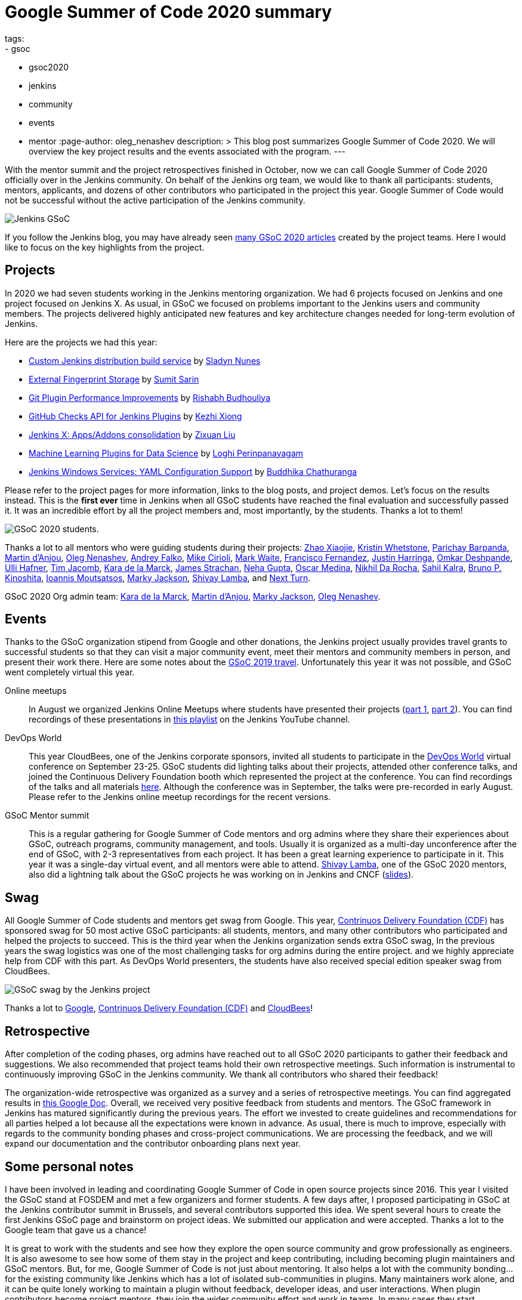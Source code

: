 = Google Summer of Code 2020 summary
tags:
- gsoc
- gsoc2020
- jenkins
- community
- events
- mentor
:page-author: oleg_nenashev
description: >
  This blog post summarizes Google Summer of Code 2020.
  We will overview the key project results and the events associated with the program.
---

With the mentor summit and the project retrospectives finished in October,
now we can call Google Summer of Code 2020 officially over in the Jenkins community.
On behalf of the Jenkins org team, we would like to thank all participants: students, mentors, applicants, and dozens of other contributors who participated in the project this year.
Google Summer of Code would not be successful without the active participation of the Jenkins community.

image:/images/gsoc/jenkins-gsoc-logo_small.png[Jenkins GSoC, role=center, float=right]

If you follow the Jenkins blog, you may have already seen link:/node/tags/gsoc2020/[many GSoC 2020 articles] created by the project teams.
Here I would like to focus on the key highlights from the project.

== Projects

In 2020 we had seven students working in the Jenkins mentoring organization.
We had 6 projects focused on Jenkins and one project focused on Jenkins X.
As usual, in GSoC we focused on problems important to the Jenkins users and community members.
The projects delivered highly anticipated new features and key architecture changes
needed for long-term evolution of Jenkins.

Here are the projects we had this year:

* link:/projects/gsoc/2020/projects/custom-jenkins-distribution-build-service[Custom Jenkins distribution build service] by link:/blog/authors/sladyn98[Sladyn Nunes]
* link:/projects/gsoc/2020/projects/external-fingerprint-storage[External Fingerprint Storage] by link:/blog/authors/stellargo[Sumit Sarin]
* link:/projects/gsoc/2020/projects/git-plugin-performance[Git Plugin Performance Improvements] by link:/blog/authors/rishabhbudhouliya[Rishabh Budhouliya]
* link:/projects/gsoc/2020/projects/github-checks[GitHub Checks API for Jenkins Plugins] by link:/blog/authors/XiongKezhi[Kezhi Xiong]
* link:/projects/gsoc/2020/projects/jenkins-x-apps-consolidation[Jenkins X: Apps/Addons consolidation] by link:/blog/authors/nodece[Zixuan Liu]
* link:/projects/gsoc/2020/projects/machine-learning[Machine Learning Plugins for Data Science] by link:/blog/authors/loghijiaha[Loghi Perinpanayagam]
* link:/projects/gsoc/2020/projects/winsw-yaml-configs[Jenkins Windows Services: YAML Configuration Support] by link:/blog/authors/buddhikac96[Buddhika Chathuranga]

Please refer to the project pages for more information, links to the blog posts, and project demos.
Let's focus on the results instead.
This is the **first ever** time in Jenkins when all GSoC students have reached the final evaluation and successfully passed it.
It was an incredible effort by all the project members and, most importantly, by the students. Thanks a lot to them!

image:/images/gsoc/2020/summary_report/student_photos.png[GSoC 2020 students].

Thanks a lot to all mentors who were guiding students during their projects:
link:/blog/authors/linuxsuren[Zhao Xiaojie],
link:/blog/authors/kwhetstone[Kristin Whetstone],
link:/blog/authors/baymac[Parichay Barpanda],
link:/blog/authors/martinda[Martin d'Anjou],
link:/blog/authors/oleg_nenashev[Oleg Nenashev],
link:/blog/authors/afalko[Andrey Falko],
link:/blog/authors/mikecirioli[Mike Cirioli],
link:/blog/authors/markewaite[Mark Waite],
link:/blog/authors/fcojfernandez[Francisco Fernandez],
link:/blog/authors/justinharringa[Justin Harringa],
link:/blog/authors/omkar_dsd[Omkar Deshpande],
link:/blog/authors/uhafner[Ulli Hafner],
link:/blog/authors/timja[Tim Jacomb],
link:/blog/authors/marckk[Kara de la Marck],
link:/blog/authors/jstrachan[James Strachan],
link:/blog/authors/nehagup[Neha Gupta],
link:/blog/authors/sharepointoscar[Oscar Medina],
link:/blog/authors/nikhildarocha[Nikhil Da Rocha],
link:/blog/authors/sahilrkalra[Sahil Kalra],
link:/blog/authors/kinow[Bruno P. Kinoshita],
link:/blog/authors/imoutsatsos[Ioannis Moutsatsos],
link:/blog/authors/markyjackson-taulia[Marky Jackson],
link:/blog/authors/shivaylamba[Shivay Lamba], and
link:/blog/authors/nextturn[Next Turn].

GSoC 2020 Org admin team:
link:/blog/authors/marckk/[Kara de la Marck],
link:/blog/authors/martinda[Martin d'Anjou],
link:/blog/authors/markyjackson-taulia[Marky Jackson], 
link:/blog/authors/oleg_nenashev[Oleg Nenashev].

== Events

Thanks to the GSoC organization stipend from Google and other donations,
the Jenkins project usually provides travel grants to successful students so that they can visit a major community event, meet their mentors and community members in person, and present their work there.
Here are some notes about the link:/blog/2020/01/29/gsoc-report/#gsoc-team-at-devops-world-jenkins-world[GSoC 2019 travel].
Unfortunately this year it was not possible, and GSoC went completely virtual this year.

Online meetups::
In August we organized Jenkins Online Meetups where students have presented their projects
(link:https://www.meetup.com/Jenkins-online-meetup/events/272722782/[part 1], link:https://www.meetup.com/Jenkins-online-meetup/events/272722843/[part 2]).
You can find recordings of these presentations in link:https://www.youtube.com/playlist?list=PLN7ajX_VdyaNZ9rU46k0uT14KAcq3_z68[this playlist] on the Jenkins YouTube channel.

DevOps World::
This year CloudBees, one of the Jenkins corporate sponsors, invited all students to participate in the link:https://www.cloudbees.com/devops-world[DevOps World] virtual conference on September 23-25.
GSoC students did lighting talks about their projects, attended other conference talks, and joined the Continuous Delivery Foundation booth which represented the project at the conference.
You can find recordings of the talks and all materials link:https://www.cloudbees.com/devops-world/sessions?additional=Community[here].
Although the conference was in September, the talks were pre-recorded in early August.
Please refer to the Jenkins online meetup recordings for the recent versions.

GSoC Mentor summit::
This is a regular gathering for Google Summer of Code mentors and org admins where they share their experiences about GSoC, outreach programs, community management, and tools.
Usually it is organized as a multi-day unconference after the end of GSoC, with 2-3 representatives from each project.
It has been a great learning experience to participate in it.
This year it was a single-day virtual event, and all mentors were able to attend.
link:/blog/authors/shivaylamba/[Shivay Lamba], one of the GSoC 2020 mentors, also did a lightning talk about the GSoC projects he was working on in Jenkins and CNCF (link:https://drive.google.com/file/d/1Ian5JvKp9UuAg3k7NnGPefgFwIxQfpJm/view[slides]).

== Swag

All Google Summer of Code students and mentors get swag from Google.
This year, link:https://cd.foundation/[Contrinuos Delivery Foundation (CDF)] has sponsored swag for 50 most active GSoC participants:
all students, mentors, and many other contributors who participated and helped the projects to succeed.
This is the third year when the Jenkins organization sends extra GSoC swag,
In the previous years the swag logistics was one of the most challenging tasks for org admins during the entire project.
and we highly appreciate help from CDF with this part.
As DevOps World presenters, the students have also received special edition speaker swag from CloudBees.

image:/images/gsoc/2020/summary_report/swag.jpg[GSoC swag by the Jenkins project]

Thanks a lot to link:https://opensource.google/[Google], link:https://cd.foundation/[Contrinuos Delivery Foundation (CDF)] and link:https://www.cloudbees.com/[CloudBees]!

== Retrospective

After completion of the coding phases,
org admins have reached out to all GSoC 2020 participants to gather their feedback and suggestions.
We also recommended that project teams hold their own retrospective meetings.
Such information is instrumental to continuously improving GSoC in the Jenkins community.
We thank all contributors who shared their feedback!

The organization-wide retrospective was organized as a survey and a series of retrospective meetings.
You can find aggregated results in link:https://docs.google.com/document/d/1NIszUtuXmHiu8X2WrgAEQFK6aVodsmM4I0RSNRf4TS0/edit?usp=sharing[this Google Doc].
Overall, we received very positive feedback from students and mentors.
The GSoC framework in Jenkins has matured significantly during the previous years.
The effort we invested to create guidelines and recommendations for all parties helped a lot because all the expectations were known in advance.
As usual, there is much to improve, especially with regards to the community bonding phases and cross-project communications.
We are processing the feedback, and we will expand our documentation and the contributor onboarding plans next year.

== Some personal notes

I have been involved in leading and coordinating Google Summer of Code in open source projects since 2016.
This year I visited the GSoC stand at FOSDEM and met a few organizers and former students.
A few days after, I proposed participating in GSoC at the Jenkins contributor summit in Brussels,
and several contributors supported this idea.
We spent several hours to create the first Jenkins GSoC page and brainstorm on project ideas.
We submitted our application and were accepted.
Thanks a lot to the Google team that gave us a chance!

It is great to work with the students and see how they explore the open source community and grow professionally as engineers.
It is also awesome to see how some of them stay in the project and keep contributing,
including becoming plugin maintainers and GSoC mentors.
But, for me, Google Summer of Code is not just about mentoring.
It also helps a lot with the community bonding... for the existing community like Jenkins which has a lot of isolated sub-communities in plugins.
Many maintainers work alone, and it can be quite lonely working to maintain a plugin without feedback, developer ideas, and user interactions.
When plugin contributors become project mentors, they join the wider community effort and work in teams.
In many cases they start contributing to the organization-wide activities and goals,
and it grows the "backbone" of the Jenkins community.
Like other community-driven projects, we need such backbone to scale the community and onboard more contributors to the countless Jenkins components.
So far it works really well and GSoC excels among outreach programs in this regard.

I would like to thank the Google Open Source team, students and all Jenkins community members for the great Google Summer of Code this year.
We also thank the Continuous Delivery Foundation for their help to recognize contributors and allow organization administrators to focus on projects.
Last but not least, I would like to thank the Jenkins org admin team:
link:/blog/authors/martinda[Martin d'Anjou],
link:/blog/authors/markyjackson-taulia[Marky Jackson], and
link:/blog/authors/marckk/[Kara de la Marck].
This was a crazy year for everyone. Regardless of that, the org admins stepped up and took responsibility for students and mentors involved in the project, with a serious time commitment.
Not all work by the organizers is publicly visible (applications, project selection, resolving conflicts),
but this work is essential to the project's success.
Thanks a lot to org admins and mentors who helped with the administrative tasks this year!

== What's about GSoC 2021?

Yes, we plan to participate in Google Summer of Code 2021.
The application period for organizations will start in a few months,
but we have already started preparing for the next GSoC session.
We are looking for mentors, org admins and project ideas.
Please link:/projects/gsoc/#contacts[contact us] if you are interested!

* link:/blog/2020/12/16/call-for-mentors/[Call for Mentors and Project Ideas]
* link:/projects/gsoc/2021/project-ideas[GSoC 2021 project ideas]
* link:/projects/gsoc/proposing-project-ideas[HOWTO: Propose a project idea]
* link:/projects/gsoc/mentors[Information for mentors]: guidelines and expectations

We invite potential students to start exploring the project and the available project ideas.
Original ideas are always welcome in the project, and starting early is a great opportunity to
get introduced to the Jenkins community, collect more information about the problem areas,
and to create a good proposal.
"Start early" is the most popular recommendation from GSoC 2020 participants to future GSoC students,
and we encourage you to follow this advice!
